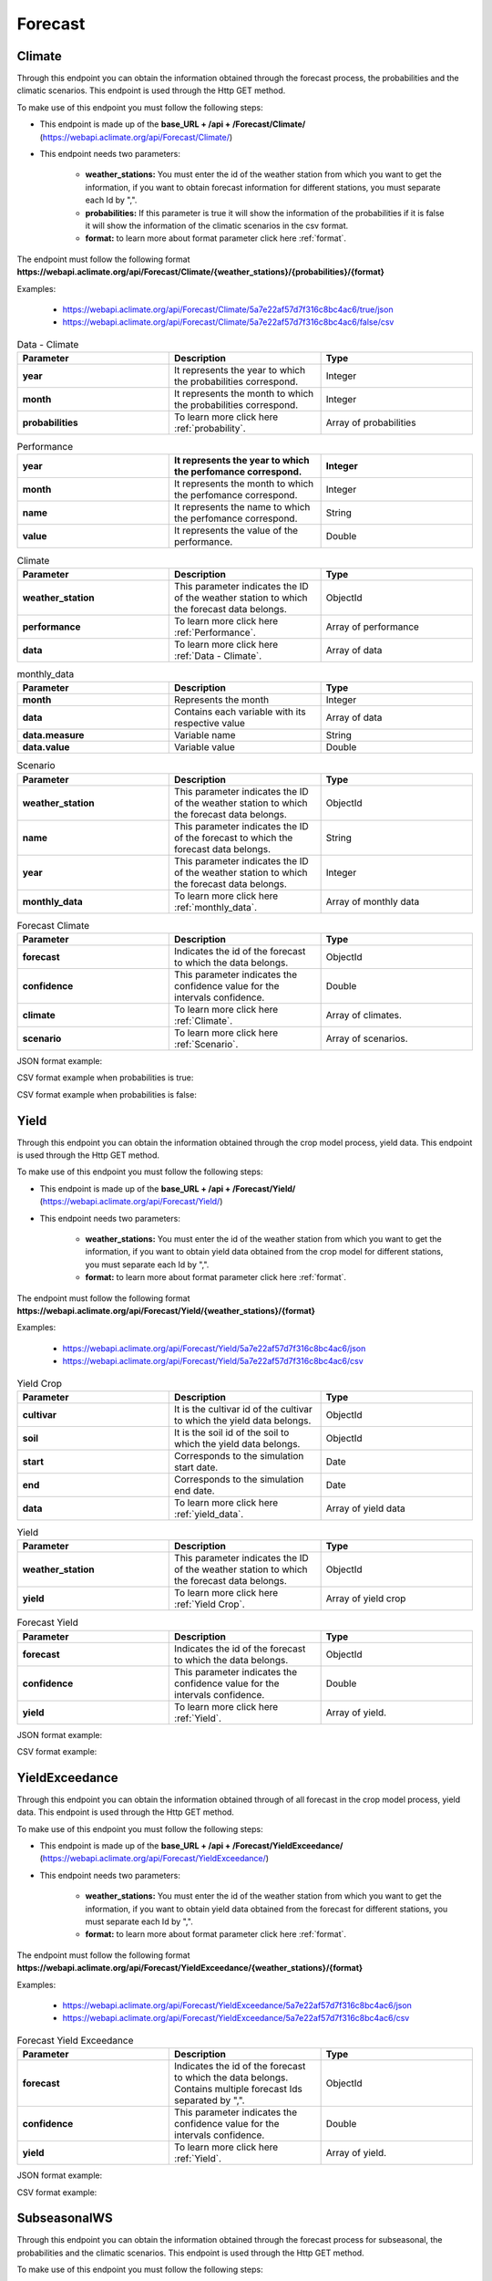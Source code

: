 .. _Forecast information endpoints:


Forecast
########


Climate
=======


Through this endpoint you can obtain the information obtained through the forecast process, the probabilities and the climatic scenarios. This endpoint is used through the Http GET method.

To make use of this endpoint you must follow the following steps:

* This endpoint is made up of the **base_URL + /api + /Forecast/Climate/** (https://webapi.aclimate.org/api/Forecast/Climate/)
* This endpoint needs two parameters: 

    - **weather_stations:** You must enter the id of the weather station from which you want to get the information, if you want to obtain forecast information for different stations, you must separate each Id by ",". 

    - **probabilities:** If this parameter is true it will show the information of the probabilities if it is false it will show the information of the climatic scenarios in the csv format.

    - **format:** to learn more about format parameter click here :ref:`format`.


 

The endpoint must follow the following format **https://webapi.aclimate.org/api/Forecast/Climate/{weather_stations}/{probabilities}/{format}** 

Examples: 

    - https://webapi.aclimate.org/api/Forecast/Climate/5a7e22af57d7f316c8bc4ac6/true/json 
    - https://webapi.aclimate.org/api/Forecast/Climate/5a7e22af57d7f316c8bc4ac6/false/csv 


.. _Data - Climate:

.. list-table:: Data - Climate
  :widths: 25 25 25
  :header-rows: 1

  * - Parameter
    - Description
    - Type
  
  * - **year**
    - It represents the year to which the probabilities correspond.
    - Integer
  * - **month**
    - It represents the month to which the probabilities correspond.
    - Integer
  * - **probabilities**
    - To learn more click here :ref:`probability`.
    - Array of probabilities


.. _Performance:

.. list-table:: Performance
  :widths: 25 25 25
  :header-rows: 1

  * - **year**
    - It represents the year to which the perfomance correspond.
    - Integer
  * - **month**
    - It represents the month to which the perfomance correspond.
    - Integer
  * - **name**
    - It represents the name to which the perfomance correspond.
    - String
  * - **value**
    - It represents the value of the performance.
    - Double


.. _Climate:

.. list-table:: Climate
  :widths: 25 25 25
  :header-rows: 1

  * - Parameter
    - Description
    - Type
  
  * - **weather_station**
    - This parameter indicates the ID of the weather station to which the forecast data belongs.
    - ObjectId
  * - **performance**
    - To learn more click here :ref:`Performance`.
    - Array of performance
  * - **data**
    - To learn more click here :ref:`Data - Climate`.
    - Array of data


.. _monthly_data:

.. list-table:: monthly_data
  :widths: 25 25 25
  :header-rows: 1

  * - Parameter
    - Description
    - Type

  * - **month**
    - Represents the month
    - Integer
  * - **data**
    - Contains each variable with its respective value
    - Array of data
  * - **data.measure**
    - Variable name
    - String
  * - **data.value**
    - Variable value
    - Double


.. _Scenario:

.. list-table:: Scenario
  :widths: 25 25 25
  :header-rows: 1

  * - Parameter
    - Description
    - Type
  
  * - **weather_station**
    - This parameter indicates the ID of the weather station to which the forecast data belongs.
    - ObjectId
  * - **name**
    - This parameter indicates the ID of the forecast to which the forecast data belongs.
    - String
  * - **year**
    - This parameter indicates the ID of the weather station to which the forecast data belongs.
    - Integer
  * - **monthly_data**
    - To learn more click here :ref:`monthly_data`.
    - Array of monthly data



.. list-table:: Forecast Climate
  :widths: 25 25 25
  :header-rows: 1

  * - Parameter
    - Description
    - Type
  
  * - **forecast**
    - Indicates the id of the forecast to which the data belongs.
    - ObjectId
  * - **confidence**
    - This parameter indicates the confidence value for the intervals confidence.
    - Double
  * - **climate**
    - To learn more click here :ref:`Climate`.
    - Array of climates.
  * - **scenario**
    - To learn more click here :ref:`Scenario`.
    - Array of scenarios.



JSON format example:

.. image:: /_static/img/08-forecast/climate_example_1.*
    :alt: climate_example_1 json view
    :class: device-screen-vertical side-by-side


CSV format example when probabilities is true:

.. image:: /_static/img/08-forecast/climate_example_2.*
    :alt: climate_example_2 csv view
    :class: device-screen-vertical side-by-side


CSV format example when probabilities is false:

.. image:: /_static/img/08-forecast/climate_example_3.*
    :alt: climate_example_3 csv view
    :class: device-screen-vertical side-by-side



Yield
=====


Through this endpoint you can obtain the information obtained through the crop model process, yield data. This endpoint is used through the Http GET method.

To make use of this endpoint you must follow the following steps:

* This endpoint is made up of the **base_URL + /api + /Forecast/Yield/** (https://webapi.aclimate.org/api/Forecast/Yield/)
* This endpoint needs two parameters: 

    - **weather_stations:** You must enter the id of the weather station from which you want to get the information, if you want to obtain yield data obtained from the crop model for different stations, you must separate each Id by ",". 

    - **format:** to learn more about format parameter click here :ref:`format`.


 

The endpoint must follow the following format **https://webapi.aclimate.org/api/Forecast/Yield/{weather_stations}/{format}** 

Examples: 

    - https://webapi.aclimate.org/api/Forecast/Yield/5a7e22af57d7f316c8bc4ac6/json 
    - https://webapi.aclimate.org/api/Forecast/Yield/5a7e22af57d7f316c8bc4ac6/csv 


.. _Yield Crop:

.. list-table:: Yield Crop
  :widths: 25 25 25
  :header-rows: 1

  * - Parameter
    - Description
    - Type
  
  * - **cultivar**
    - It is the cultivar id of the cultivar to which the yield data belongs.
    - ObjectId
  * - **soil**
    - It is the soil id of the soil to which the yield data belongs.
    - ObjectId
  * - **start**
    - Corresponds to the simulation start date.
    - Date
  * - **end**
    - Corresponds to the simulation end date.
    - Date
  * - **data**
    - To learn more click here :ref:`yield_data`.
    - Array of yield data


.. _Yield:

.. list-table:: Yield
  :widths: 25 25 25
  :header-rows: 1

  * - Parameter
    - Description
    - Type
  
  * - **weather_station**
    - This parameter indicates the ID of the weather station to which the forecast data belongs.
    - ObjectId
  * - **yield**
    - To learn more click here :ref:`Yield Crop`.
    - Array of yield crop


.. list-table:: Forecast Yield
  :widths: 25 25 25
  :header-rows: 1

  * - Parameter
    - Description
    - Type
  
  * - **forecast**
    - Indicates the id of the forecast to which the data belongs.
    - ObjectId
  * - **confidence**
    - This parameter indicates the confidence value for the intervals confidence.
    - Double
  * - **yield**
    - To learn more click here :ref:`Yield`.
    - Array of yield.


JSON format example:

.. image:: /_static/img/08-forecast/yield_example_1.*
    :alt: yield_example_1 json view
    :class: device-screen-vertical side-by-side


CSV format example:

.. image:: /_static/img/08-forecast/yield_example_2.*
    :alt: yield_example_2 csv view
    :class: device-screen-vertical side-by-side




YieldExceedance
===============


Through this endpoint you can obtain the information obtained through of all forecast in the crop model process, yield data. This endpoint is used through the Http GET method.

To make use of this endpoint you must follow the following steps:

* This endpoint is made up of the **base_URL + /api + /Forecast/YieldExceedance/** (https://webapi.aclimate.org/api/Forecast/YieldExceedance/)
* This endpoint needs two parameters: 

    - **weather_stations:** You must enter the id of the weather station from which you want to get the information, if you want to obtain yield data obtained from the forecast for different stations, you must separate each Id by ",". 

    - **format:** to learn more about format parameter click here :ref:`format`.


 

The endpoint must follow the following format **https://webapi.aclimate.org/api/Forecast/YieldExceedance/{weather_stations}/{format}** 

Examples: 

    - https://webapi.aclimate.org/api/Forecast/YieldExceedance/5a7e22af57d7f316c8bc4ac6/json 
    - https://webapi.aclimate.org/api/Forecast/YieldExceedance/5a7e22af57d7f316c8bc4ac6/csv 




.. list-table:: Forecast Yield Exceedance
  :widths: 25 25 25
  :header-rows: 1

  * - Parameter
    - Description
    - Type
  
  * - **forecast**
    - Indicates the id of the forecast to which the data belongs. Contains multiple forecast Ids separated by ",".
    - ObjectId
  * - **confidence**
    - This parameter indicates the confidence value for the intervals confidence.
    - Double
  * - **yield**
    - To learn more click here :ref:`Yield`.
    - Array of yield.


JSON format example:

.. image:: /_static/img/08-forecast/yield_exceedance_example_1.*
    :alt: yield_exceedance_example_1 json view
    :class: device-screen-vertical side-by-side


CSV format example:

.. image:: /_static/img/08-forecast/yield_exceedance_example_2.*
    :alt: yield_exceedance_example_2 csv view
    :class: device-screen-vertical side-by-side




SubseasonalWS
=============


Through this endpoint you can obtain the information obtained through the forecast process for subseasonal, the probabilities and the climatic scenarios. This endpoint is used through the Http GET method.

To make use of this endpoint you must follow the following steps:

* This endpoint is made up of the **base_URL + /api + /Forecast/SubseasonalWS/** (https://webapi.aclimate.org/api/Forecast/SubseasonalWS/)
* This endpoint needs two parameters: 

    - **weather_stations:** You must enter the id of the weather station from which you want to get the information, if you want to obtain forecast information for different stations, you must separate each Id by ",".  

    - **format:** to learn more about format parameter click here :ref:`format`.


 

The endpoint must follow the following format **https://webapi.aclimate.org/api/Forecast/SubseasonalWS/{weather_stations}/{format}** 

Examples: 

    - https://webapi.aclimate.org/api/Forecast/SubseasonalWS/5a7e22af57d7f316c8bc4ac6/json 
    - https://webapi.aclimate.org/api/Forecast/SubseasonalWS/5a7e22af57d7f316c8bc4ac6/csv 



.. _Subseasonal Data - Climate:

.. list-table:: Subseasonal Data - Climate
  :widths: 25 25 25
  :header-rows: 1

  * - Parameter
    - Description
    - Type
  
  * - **year**
    - It represents the year to which the probabilities correspond.
    - Integer
  * - **month**
    - It represents the month to which the probabilities correspond.
    - Integer
  * - **week**
    - It represents the week to which the probabilities correspond.
    - Integer
  * - **probabilities**
    - To learn more click here :ref:`probability`.
    - Array of probabilities


.. _Climate Subseasonal:

.. list-table:: Climate Subseasonal
  :widths: 25 25 25
  :header-rows: 1

  * - Parameter
    - Description
    - Type
  
  * - **weather_station**
    - This parameter indicates the ID of the weather station to which the forecast data belongs.
    - ObjectId
  * - **data**
    - To learn more click here :ref:`Subseasonal Data - Climate`.
    - Array of data


.. list-table:: Forecast SubseasonalWS
  :widths: 25 25 25
  :header-rows: 1

  * - Parameter
    - Description
    - Type
  
  * - **forecast**
    - Indicates the id of the forecast to which the data belongs.
    - ObjectId
  * - **confidence**
    - This parameter indicates the confidence value for the intervals confidence.
    - Double
  * - **climate**
    - To learn more click here :ref:`Climate Subseasonal`.
    - Array of climates.


JSON format example:

.. image:: /_static/img/08-forecast/subseasonal_example_1.*
    :alt: subseasonal_example_1 json view
    :class: device-screen-vertical side-by-side


CSV format example:

.. image:: /_static/img/08-forecast/subseasonal_example_2.*
    :alt: subseasonal_example_2 csv view
    :class: device-screen-vertical side-by-side




Historical
==========


Through this endpoint you can obtains the forecast information for a specific year indicated in the parameters. This endpoint is used through the Http GET method.

To make use of this endpoint you must follow the following steps:

* This endpoint is made up of the **base_URL + /api + /Forecast/Log/** (https://webapi.aclimate.org/api/Forecast/Log/)
* This endpoint needs two parameters: 

    - **year:** The year from which the forecast information will be obtained.

    - **format:** to learn more about format parameter click here :ref:`format`.


 

The endpoint must follow the following format **https://webapi.aclimate.org/api/Forecast/Log/{year}/{format}** 

Examples: 

    - https://webapi.aclimate.org/api/Forecast/Log/2018/json 
    - https://webapi.aclimate.org/api/Forecast/Log/2020/csv 




.. list-table:: Forecast Historical
  :widths: 25 25 25
  :header-rows: 1

  * - Parameter
    - Description
    - Type
  
  * - **id**
    - Indicates the id of the forecast.
    - ObjectId
  * - **start**
    - Corresponds to the start date of the forecast.
    - Date
  * - **end**
    - Corresponds to the end date of the forecast.
    - Date
  * - **confindece**
    - This parameter indicates the confidence value for the intervals confidence.
    - Double.


JSON format example:

.. image:: /_static/img/08-forecast/historical_example_1.*
    :alt: historical_example_1 json view
    :class: device-screen-vertical side-by-side


CSV format example:

.. image:: /_static/img/08-forecast/historical_example_2.*
    :alt: historical_example_2 csv view
    :class: device-screen-vertical side-by-side





YieldPrevious
=============


Through this endpoint you can obtains the forecast information for a specific forecast indicated in the parameters. This endpoint is used through the Http GET method.

To make use of this endpoint you must follow the following steps:

* This endpoint is made up of the **base_URL + /api + /Forecast/YieldPrevious/** (https://webapi.aclimate.org/api/Forecast/YieldPrevious/)
* This endpoint needs two parameters: 

    - **forecast:** Represents the id of the forecast from which the information is desired.

    - **weather_stations:** You must enter the id of the weather station from which you want to get the information, if you want to obtain forecast information for different stations, you must separate each Id by ",".  

    - **format:** to learn more about format parameter click here :ref:`format`.


 

The endpoint must follow the following format **https://webapi.aclimate.org/api/Forecast/YieldPrevious/{forecast}/{weather_stations}/{format}** 

Examples: 

    - https://webapi.aclimate.org/api/Forecast/YieldPrevious/6435c8429a5fca102dde5666/5a7e22af57d7f316c8bc4ac6/json
    - https://webapi.aclimate.org/api/Forecast/YieldPrevious/6435c8429a5fca102dde5666/5a7e22af57d7f316c8bc4ac6/csv 


.. list-table:: Forecast YieldPrevious
  :widths: 25 25 25
  :header-rows: 1

  * - Parameter
    - Description
    - Type
  
  * - **forecast**
    - Indicates the id of the forecast to which the data belongs.
    - ObjectId
  * - **confidence**
    - This parameter indicates the confidence value for the intervals confidence.
    - Double
  * - **yield**
    - To learn more click here :ref:`Yield`.
    - Array of yield.


JSON format example:

.. image:: /_static/img/08-forecast/yieldprevious_example_1.*
    :alt: yieldprevious_example_1 json view
    :class: device-screen-vertical side-by-side


CSV format example:

.. image:: /_static/img/08-forecast/yieldprevious_example_2.*
    :alt: yieldprevious_example_2 csv view
    :class: device-screen-vertical side-by-side





Climate Previous
================


Through this endpoint you can obtain the information obtained through the forecast process that is desired by means of the Id, the seasonal and subseasonal probabilities and the climatic scenarios. This endpoint is used through the Http GET method.

To make use of this endpoint you must follow the following steps:

* This endpoint is made up of the **base_URL + /api + /Forecast/ClimatePrevious/** (https://webapi.aclimate.org/api/Forecast/ClimatePrevious/)
* This endpoint needs two parameters: 

    - **forecast:** Represents the id of the forecast from which the information is desired.

    - **weather_stations:** You must enter the id of the weather station from which you want to get the information, if you want to obtain forecast information for different stations, you must separate each Id by ",". 

    - **probabilities:** If this parameter is true it will show the information of the probabilities if it is false it will show the information of the climatic scenarios in the csv format.

    - **format:** to learn more about format parameter click here :ref:`format`.


 

The endpoint must follow the following format **https://webapi.aclimate.org/api/Forecast/ClimatePrevious/{forecast}/{weather_stations}/{probabilities}/{format}** 

Examples: 

    - https://webapi.aclimate.org/api/Forecast/ClimatePrevious/648202f6a0488e3540a59e4e/60a114538141a31200f3e678/true/json 
    - https://webapi.aclimate.org/api/Forecast/ClimatePrevious/648202f6a0488e3540a59e4e/60a114538141a31200f3e678/false/csv 



.. _Climate Previous:

.. list-table:: Climate Previous
  :widths: 25 25 25
  :header-rows: 1

  * - Parameter
    - Description
    - Type
  
  * - **weather_station**
    - This parameter indicates the ID of the weather station to which the forecast data belongs.
    - ObjectId
  * - **performance**
    - To learn more click here :ref:`Performance`.
    - Array of performance
  * - **data**
    - To learn more click here :ref:`Data - Climate`.
    - Array of data
  * - **subseasonal_data**
    - To learn more click here :ref:`Subseasonal Data - Climate`.
    - Array of data



.. list-table:: Forecast Climate
  :widths: 25 25 25
  :header-rows: 1

  * - Parameter
    - Description
    - Type
  
  * - **forecast**
    - Indicates the id of the forecast to which the data belongs.
    - ObjectId
  * - **confidence**
    - This parameter indicates the confidence value for the intervals confidence.
    - Double
  * - **climate**
    - To learn more click here :ref:`Climate Previous`.
    - Array of climates.
  * - **scenario**
    - To learn more click here :ref:`Scenario`.
    - Array of scenarios.



JSON format example:

.. image:: /_static/img/08-forecast/climateprevious_example_1.*
    :alt: climateprevious_example_1 json view
    :class: device-screen-vertical side-by-side


JSON format example 2:

.. image:: /_static/img/08-forecast/climateprevious_example_1-2.*
    :alt: climateprevious_example_1-2 csv view
    :class: device-screen-vertical side-by-side


CSV format example when probabilities is false:

.. image:: /_static/img/08-forecast/climateprevious_example_2.*
    :alt: climateprevious_example_2 csv view
    :class: device-screen-vertical side-by-side

